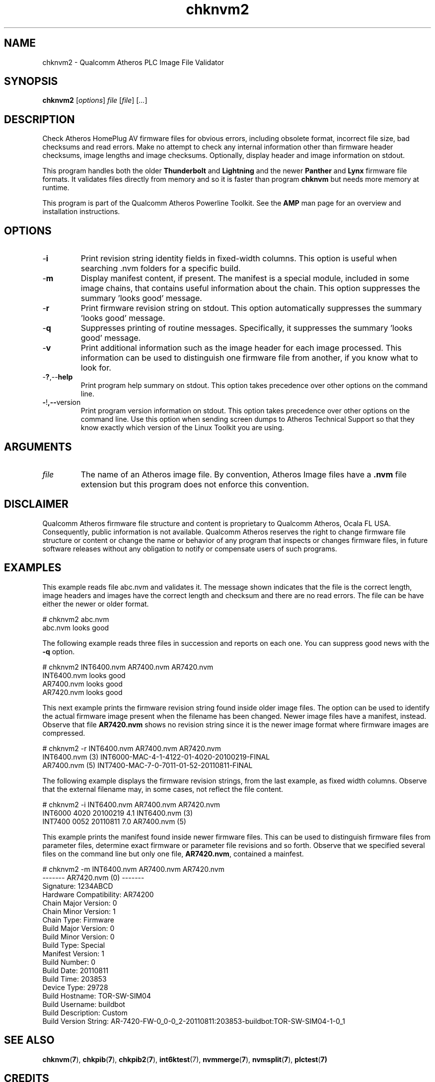 .TH chknvm2 1 "April 2013" "plc-utils-2.1.5" "Qualcomm Atheros Powerline Toolkit"

.SH NAME
chknvm2 - Qualcomm Atheros PLC Image File Validator

.SH SYNOPSIS
.BR chknvm2
.RI [ options ]
.IR file
.RI [ file ]
.RI [ ... ]

.SH DESCRIPTION
Check Atheros HomePlug AV firmware files for obvious errors, including obsolete format, incorrect file size, bad checksums and read errors.
Make no attempt to check any internal information other than firmware header checksums, image lengths and image checksums.
Optionally, display header and image information on stdout.

.PP
This program handles both the older \fBThunderbolt\fR and \fBLightning\fR and the newer \fBPanther\fR and \fBLynx\fR firmware file formats.
It validates files directly from memory and so it is faster than program \fBchknvm\fR but needs more memory at runtime.

.PP
This program is part of the Qualcomm Atheros Powerline Toolkit.
See the \fBAMP\fR man page for an overview and installation instructions.

.SH OPTIONS

.TP
.RB - i
Print revision string identity fields in fixed-width columns.
This option is useful when searching .nvm folders for a specific build.

.TP
.RB - m
Display manifest content, if present.
The manifest is a special module, included in some image chains, that contains useful information about the chain.
This option suppresses the summary 'looks good' message.

.TP
.RB - r
Print firmware revision string on stdout.
This option automatically suppresses the summary 'looks good' message.

.TP
.RB - q
Suppresses printing of routine messages.
Specifically, it suppresses the summary 'looks good' message.

.TP
.RB - v
Print additional information such as the image header for each image processed.
This information can be used to distinguish one firmware file from another, if you know what to look for.

.TP
.RB - ? ,-- help
Print program help summary on stdout.
This option takes precedence over other options on the command line.

.TP
.BR - ! ,-- version
Print program version information on stdout.
This option takes precedence over other options on the command line.
Use this option when sending screen dumps to Atheros Technical Support so that they know exactly which version of the Linux Toolkit you are using.

.SH ARGUMENTS

.TP
.IR file
The name of an Atheros image file.
By convention, Atheros Image files have a \fB.nvm\fR file extension but this program does not enforce this convention.

.SH DISCLAIMER
Qualcomm Atheros firmware file structure and content is proprietary to Qualcomm Atheros, Ocala FL USA.
Consequently, public information is not available.
Qualcomm Atheros reserves the right to change firmware file structure or content or change the name or behavior of any program that inspects or changes firmware files, in future software releases without any obligation to notify or compensate users of such programs.

.SH EXAMPLES
This example reads file abc.nvm and validates it.
The message shown indicates that the file is the correct length, image headers and images have the correct length and checksum and there are no read errors.
The file can be have either the newer or older format.

.PP
    # chknvm2 abc.nvm
    abc.nvm looks good

.PP
The following example reads three files in succession and reports on each one.
You can suppress good news with the \fB-q\fR option.

.PP
   # chknvm2 INT6400.nvm AR7400.nvm AR7420.nvm
   INT6400.nvm looks good
   AR7400.nvm looks good
   AR7420.nvm looks good

.PP
This next example prints the firmware revision string found inside older image files.
The option can be used to identify the actual firmware image present when the filename has been changed.
Newer image files have a manifest, instead.
Observe that file \fBAR7420.nvm\fR shows no revision string since it is the newer image format where firmware images are compressed.

.PP
   # chknvm2 -r INT6400.nvm AR7400.nvm AR7420.nvm
   INT6400.nvm (3) INT6000-MAC-4-1-4122-01-4020-20100219-FINAL
   AR7400.nvm (5) INT7400-MAC-7-0-7011-01-52-20110811-FINAL

.PP
The following example displays the firmware revision strings, from the last example, as fixed width columns.
Observe that the external filename may, in some cases, not reflect the file content.

.PP
   # chknvm2 -i INT6400.nvm AR7400.nvm AR7420.nvm
   INT6000 4020 20100219 4.1 INT6400.nvm (3)
   INT7400 0052 20110811 7.0 AR7400.nvm (5)

.PP
This example prints the manifest found inside newer firmware files.
This can be used to distinguish firmware files from parameter files, determine exact firmware or parameter file revisions and so forth.
Observe that we specified several files on the command line but only one file, \fBAR7420.nvm\fR, contained a mainfest.

.PP
   # chknvm2 -m INT6400.nvm AR7400.nvm AR7420.nvm
   ------- AR7420.nvm (0) -------
           Signature: 1234ABCD
           Hardware Compatibility: AR74200
           Chain Major Version: 0
           Chain Minor Version: 1
           Chain Type: Firmware
           Build Major Version: 0
           Build Minor Version: 0
           Build Type: Special
           Manifest Version: 1
           Build Number: 0
           Build Date: 20110811
           Build Time: 203853
           Device Type: 29728
           Build Hostname: TOR-SW-SIM04
           Build Username: buildbot
           Build Description: Custom
           Build Version String: AR-7420-FW-0_0-0_2-20110811:203853-buildbot:TOR-SW-SIM04-1-0_1

.SH SEE ALSO
.BR chknvm ( 7 ),
.BR chkpib ( 7 ),
.BR chkpib2 ( 7 ),
.BR int6ktest (7),
.BR nvmmerge ( 7 ),
.BR nvmsplit ( 7 ),
.BR plctest ( 7)

.SH CREDITS 
 Charles Maier <charles.maier@qca.qualcomm.com>
